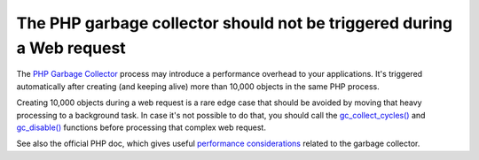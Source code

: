 The PHP garbage collector should not be triggered during a Web request
======================================================================

The `PHP Garbage Collector`_ process may introduce a performance overhead to your
applications. It's triggered automatically after creating (and keeping alive)
more than 10,000 objects in the same PHP process.

Creating 10,000 objects during a web request is a rare edge case that should be
avoided by moving that heavy processing to a background task. In case it's not
possible to do that, you should call the `gc_collect_cycles()`_ and `gc_disable()`_
functions before processing that complex web request.

See also the official PHP doc, which gives useful `performance considerations`_ related to the garbage collector.

.. _`PHP Garbage Collector`: https://www.php.net/manual/en/features.gc.collecting-cycles.php
.. _`gc_collect_cycles()`: https://www.php.net/manual/en/function.gc-collect-cycles.php
.. _`gc_disable()`: https://www.php.net/manual/en/function.gc-disable.php
.. _`performance considerations`: https://www.php.net/manual/en/features.gc.performance-considerations.php
